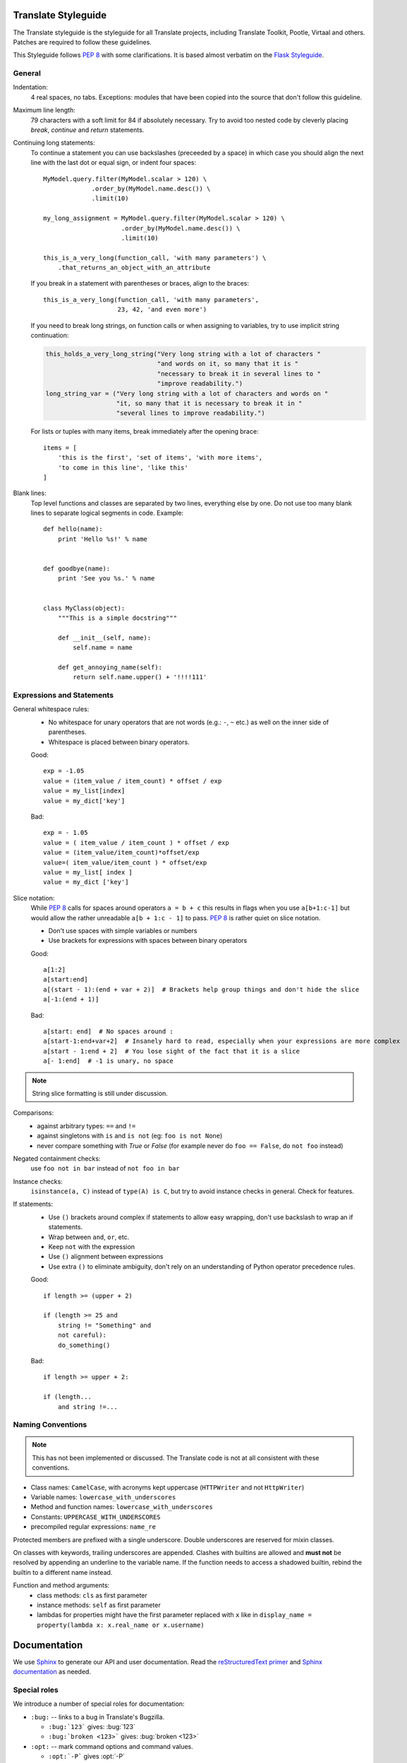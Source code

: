 .. _styleguide:

Translate Styleguide
====================

The Translate styleguide is the styleguide for all Translate projects,
including Translate Toolkit, Pootle, Virtaal and others.  Patches are required
to follow these guidelines.

This Styleguide follows :pep:`8` with some clarifications. It is based almost
verbatim on the `Flask Styleguide`_.

.. _styleguide-general:

General
-------

Indentation:
  4 real spaces, no tabs. Exceptions: modules that have been copied into
  the source that don't follow this guideline.

Maximum line length:
  79 characters with a soft limit for 84 if absolutely necessary.  Try
  to avoid too nested code by cleverly placing `break`, `continue` and
  `return` statements.

Continuing long statements:
  To continue a statement you can use backslashes (preceeded by a space)
  in which case you should align the next line with the last dot or
  equal sign, or indent four spaces::

    MyModel.query.filter(MyModel.scalar > 120) \
                 .order_by(MyModel.name.desc()) \
                 .limit(10)

    my_long_assignment = MyModel.query.filter(MyModel.scalar > 120) \
                         .order_by(MyModel.name.desc()) \
                         .limit(10)

    this_is_a_very_long(function_call, 'with many parameters') \
        .that_returns_an_object_with_an_attribute

  If you break in a statement with parentheses or braces, align to the
  braces::

    this_is_a_very_long(function_call, 'with many parameters',
                        23, 42, 'and even more')

  If you need to break long strings, on function calls or when assigning to
  variables, try to use implicit string continuation:

  .. code-block:: python

    this_holds_a_very_long_string("Very long string with a lot of characters "
                                  "and words on it, so many that it is "
                                  "necessary to break it in several lines to "
                                  "improve readability.")
    long_string_var = ("Very long string with a lot of characters and words on "
                       "it, so many that it is necessary to break it in "
                       "several lines to improve readability.")

  For lists or tuples with many items, break immediately after the
  opening brace::

    items = [
        'this is the first', 'set of items', 'with more items',
        'to come in this line', 'like this'
    ]

Blank lines:
  Top level functions and classes are separated by two lines, everything
  else by one.  Do not use too many blank lines to separate logical
  segments in code.  Example::

    def hello(name):
        print 'Hello %s!' % name


    def goodbye(name):
        print 'See you %s.' % name


    class MyClass(object):
        """This is a simple docstring"""

        def __init__(self, name):
            self.name = name

        def get_annoying_name(self):
            return self.name.upper() + '!!!!111'

Expressions and Statements
--------------------------

General whitespace rules:
  - No whitespace for unary operators that are not words
    (e.g.: ``-``, ``~`` etc.) as well on the inner side of parentheses.
  - Whitespace is placed between binary operators.

  Good::

    exp = -1.05
    value = (item_value / item_count) * offset / exp
    value = my_list[index]
    value = my_dict['key']

  Bad::

    exp = - 1.05
    value = ( item_value / item_count ) * offset / exp
    value = (item_value/item_count)*offset/exp
    value=( item_value/item_count ) * offset/exp
    value = my_list[ index ]
    value = my_dict ['key']

Slice notation:
  While :pep:`8` calls for spaces around operators ``a = b + c`` this
  results in flags when you use ``a[b+1:c-1]`` but would allow
  the rather unreadable ``a[b + 1:c - 1]`` to pass. :pep:`8` is
  rather quiet on slice notation.

  - Don't use spaces with simple variables or numbers
  - Use brackets for expressions with spaces between binary operators

  Good::

    a[1:2]
    a[start:end]
    a[(start - 1):(end + var + 2)]  # Brackets help group things and don't hide the slice
    a[-1:(end + 1)]

  Bad::

    a[start: end]  # No spaces around :
    a[start-1:end+var+2]  # Insanely hard to read, especially when your expressions are more complex
    a[start - 1:end + 2]  # You lose sight of the fact that it is a slice
    a[- 1:end]  # -1 is unary, no space


.. note::

   String slice formatting is still under discussion.

Comparisons:
  - against arbitrary types: ``==`` and ``!=``
  - against singletons with ``is`` and ``is not`` (eg: ``foo is not
    None``)
  - never compare something with `True` or `False` (for example never
    do ``foo == False``, do ``not foo`` instead)

Negated containment checks:
  use ``foo not in bar`` instead of ``not foo in bar``

Instance checks:
  ``isinstance(a, C)`` instead of ``type(A) is C``, but try to avoid
  instance checks in general.  Check for features.

If statements:
  - Use ``()`` brackets around complex if statements to allow easy wrapping,
    don't use backslash to wrap an if statements.
  - Wrap between ``and``, ``or``, etc.
  - Keep ``not`` with the expression
  - Use ``()`` alignment between expressions 
  - Use extra ``()`` to eliminate ambiguity, don't rely on an understanding of
    Python operator precedence rules.

  Good::

    if length >= (upper + 2)

    if (length >= 25 and
        string != "Something" and
        not careful):
        do_something()

  Bad::

    if length >= upper + 2:

    if (length...
        and string !=...


Naming Conventions
------------------

.. note::

   This has not been implemented or discussed.  The Translate code 
   is not at all consistent with these conventions.

- Class names: ``CamelCase``, with acronyms kept uppercase (``HTTPWriter`` and
  not ``HttpWriter``)
- Variable names: ``lowercase_with_underscores``
- Method and function names: ``lowercase_with_underscores``
- Constants: ``UPPERCASE_WITH_UNDERSCORES``
- precompiled regular expressions: ``name_re``

Protected members are prefixed with a single underscore.  Double underscores
are reserved for mixin classes.

On classes with keywords, trailing underscores are appended.  Clashes with
builtins are allowed and **must not** be resolved by appending an underline to
the variable name.  If the function needs to access a shadowed builtin, rebind
the builtin to a different name instead.

Function and method arguments:
  - class methods: ``cls`` as first parameter
  - instance methods: ``self`` as first parameter
  - lambdas for properties might have the first parameter replaced with ``x``
    like in ``display_name = property(lambda x: x.real_name or x.username)``


.. _styleguide-docs:

Documentation
=============

We use Sphinx_ to generate our API and user documentation. Read the
`reStructuredText primer`_ and `Sphinx documentation`_ as needed.

Special roles
-------------

We introduce a number of special roles for documentation:

* ``:bug:`` -- links to a bug in Translate's Bugzilla.

  * ``:bug:`123``` gives: :bug:`123`
  * ``:bug:`broken <123>``` gives: :bug:`broken <123>`

* ``:opt:`` -- mark command options and command values.

  * ``:opt:`-P``` gives :opt:`-P`
  * ``:opt:`--progress=dots``` gives :opt:`--progress=dots`
  * ``:opt:`dots``` gives :opt:`dots`

* ``:man:`` -- link to a Linux man page.

  * ``:man:`msgfmt``` gives :man:`msgfmt`


Code and command line highlighting
----------------------------------
All code examples and format snippets should be highlighted to make them easier
to read.  By default Sphinx uses Python highlighting of code snippets (but it
doesn't always work).  You will want to change that in these situations:

.. highlight:: rest

* The examples are not Python e.g. talking about INI file parsing.  In which
  case set the file level highlighting using::

     .. highlight:: ini

* There are multiple different code examples in the document, then use::

    .. code-block:: ruby

  before each code block.

* Python code highlighting isn't working, then force Python highlighting using::

    .. code-block:: python

.. note:: Generally we prefer explicit markup as this makes it easier for those
   following you to know what you intended.  So use ``.. code-block:: python``
   even though in some cases this is not required.

With bash *command line examples*, to improve readability use::

    .. code-block:: bash

Add ``$`` command prompt markers and ``#`` comments as required, as shown in
this example:

.. code-block:: bash

   $ cd docs
   $ make html  # Build all Sphinx documentation
   $ make linkcheck  # Report broken links


.. highlight:: python


User documentation
------------------

This is documentation found in ``docs/`` and that is published on Read the
Docs. The target is the end user so our primary objective is to make accesible,
readable and beautiful documents for them.


Docstrings
----------

Docstring conventions:
  All docstrings are formatted with reStructuredText as understood by
  Sphinx.  Depending on the number of lines in the docstring, they are
  laid out differently.  If it's just one line, the closing triple
  quote is on the same line as the opening, otherwise the text is on
  the same line as the opening quote and the triple quote that closes
  the string on its own line::

    def foo():
        """This is a simple docstring."""


    def bar():
        """This is a longer docstring with so much information in there
        that it spans three lines.  In this case the closing triple quote
        is on its own line.
        """

Please read :pep:`257` (Docstring Conventions) for a general overview,
the important parts though are:

- A docstring should have a brief one-line summary, ending with a period.
- If there are more details there should be a blank line between the one-line
  summary and the rest of the text.  Use paragraphs and formatting as needed.
- Use `reST field lists`_ to describe the input parameters and/or return types
  as the last part of the docstring.
- Use proper capitalisation and punctuation.
- Don't restate things that would appear in parameter descriptions.

::

    def foo(bar):
        """One line description.

        Further explanations that might be needed.

        :param bar: Parameter descriptions.
        """

::

    def addunit(self, unit):
        """Appends the given unit to the object's list of units.

        This method should always be used rather than trying to modify the
        list manually.

        :type unit: TranslationUnit
        :param unit: Any object that inherits from :class:`TranslationUnit`.
        """
        self.units.append(unit)

Parameter documentation:
  Document parameters using `reST field lists`_ as follows::

    def foo(bar):
        """Simple docstring

        :param bar: Something
        :type bar: Some type
        :return: Returns something
        :rtype: Return type 
        """

Cross referencing code:
   When talking about other objects, methods, functions and variables
   it is good practice to cross-reference them with Sphinx's `Python
   cross-referencing`_.

Other directives:
   Use `paragraph-level markup`_ when needed.

.. note::

   We still need to gather the useful ones that we want you to use and how to use
   them.  E.g. how to talk about a parameter in the docstring.  How to reference
   classes in the module.  How to reference other modules, etc.


Module header:
  The module header consists of an utf-8 encoding declaration, copyright
  attribution, license block and a standard docstring::

    # -*- coding: utf-8 -*-
    #
    ... LICENSE BLOCK...

    """A brief description"""

..    """
        package.module
        ~~~~~~~~~~~~~~

..        A brief description goes here.

..        :copyright: (c) YEAR by AUTHOR.
        :license: LICENSE_NAME, see LICENSE_FILE for more details.
    """


Comments
--------

General:
  - The ``#`` symbol (pound or hash) is used to start comments.
  - A space must follow the ``#`` between any written text.
  - Line length must be observed.
  - Inline comments are preceded by two spaces.
  - Write sentences correctly: proper capitalisation and punctuation.

  Good::

    # Good comment with space before and full sentence.
    statement  # Good comment with two spaces

  Bad::

    #Bad comment no space before
    statement # Bad comment, needs two spaces

Docstring comments:
  Rules for comments are similar to docstrings.  Both are formatted with
  reStructuredText.  If a comment is used to document an attribute, put a
  colon after the opening pound sign (``#``)::

    class User(object):
        #: the name of the user as unicode string
        name = Column(String)
        #: the sha1 hash of the password + inline salt
        pw_hash = Column(String)


.. _Flask Styleguide: http://flask.pocoo.org/docs/styleguide/
.. _reST field lists: http://sphinx-doc.org/domains.html#info-field-lists
.. _Python cross-referencing: http://sphinx-doc.org/domains.html#cross-referencing-python-objects
.. _Sphinx: http://sphinx-doc.org/
.. _reStructuredText primer: http://sphinx-doc.org/rest.html
.. _Sphinx documentation: http://sphinx-doc.org/contents.html
.. _paragraph-level markup: http://sphinx-doc.org/markup/para.html#paragraph-level-markup
